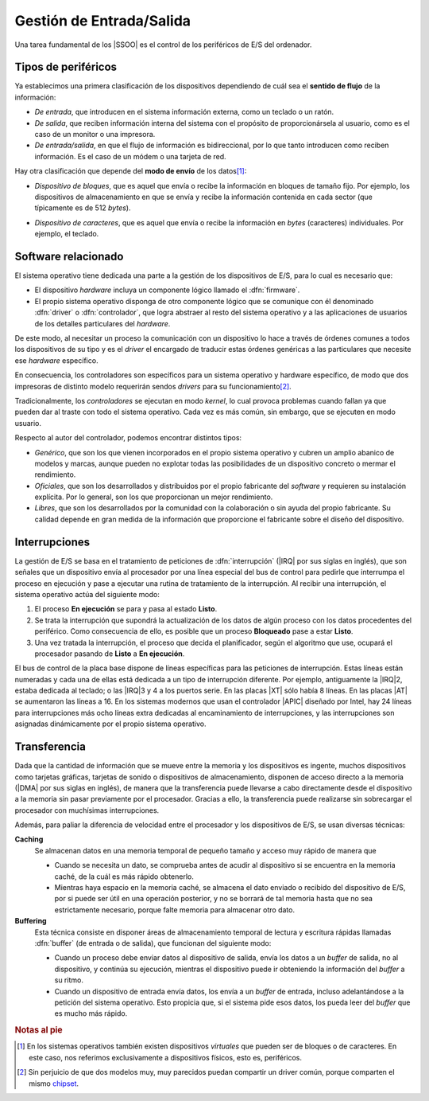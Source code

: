 Gestión de Entrada/Salida
*************************
Una tarea fundamental de los |SSOO| es el control de los periféricos de E/S del
ordenador.

Tipos de periféricos
====================
Ya establecimos una primera clasificación de los dispositivos dependiendo de
cuál sea el **sentido de flujo** de la información:

* *De entrada*, que introducen en el sistema información externa, como un
  teclado o un ratón.
* *De salida*, que reciben información interna del sistema con el propósito de
  proporcionársela al usuario, como es el caso de un monitor o una impresora.
* *De entrada/salida*, en que el flujo de información es bidireccional, por lo
  que tanto introducen como reciben información. Es el caso de un módem o una
  tarjeta de red.

Hay otra clasificación que depende del **modo de envío** de los datos\ [#]_:

.. _disp-block:

* *Dispositivo de bloques*, que es aquel que envía o recibe la información en
  bloques de tamaño fijo. Por ejemplo, los dispositivos de almacenamiento en que
  se envía y recibe la información contenida en cada sector (que típicamente es
  de 512 *bytes*).

.. _disp-char:

* *Dispositivo de caracteres*, que es aquel que envía o recibe la información en
  *bytes* (caracteres) individuales. Por ejemplo, el teclado.

Software relacionado
====================
El sistema operativo tiene dedicada una parte a la gestión de los dispositivos
de E/S, para lo cual es necesario que:

- El dispositivo *hardware* incluya un componente lógico llamado el
  :dfn:`firmware`.
- El propio sistema operativo disponga de otro componente lógico que se
  comunique con él denominado :dfn:`driver` o :dfn:`controlador`, que logra
  abstraer al resto del sistema operativo y a las aplicaciones de usuarios
  de los detalles particulares del *hardware*.

De este modo, al necesitar un proceso la comunicación con un dispositivo
lo hace a través de órdenes comunes a todos los dispositivos de su tipo y es
el *driver* el encargado de traducir estas órdenes genéricas a las particulares
que necesite ese *hardware* específico.

En consecuencia, los controladores son específicos para un sistema operativo y
hardware específico, de modo que dos impresoras de distinto modelo requerirán
sendos *drivers* para su funcionamiento\ [#]_.

Tradicionalmente, los *controladores* se ejecutan en modo *kernel*, lo cual
provoca problemas cuando fallan ya que pueden dar al traste con todo el sistema
operativo. Cada vez es más común, sin embargo, que se ejecuten en modo usuario.

Respecto al autor del controlador, podemos encontrar distintos tipos:

* *Genérico*, que son los que vienen incorporados en el propio sistema operativo
  y cubren un amplio abanico de modelos y marcas, aunque pueden no explotar
  todas las posibilidades de un dispositivo concreto o mermar el rendimiento.

* *Oficiales*, que son los desarrollados y distribuidos por el propio fabricante
  del *software* y requieren su instalación explícita. Por lo general, son los
  que proporcionan un mejor rendimiento.
  
* *Libres*, que son los desarrollados por la comunidad con la colaboración o sin
  ayuda del propio fabricante. Su calidad depende en gran medida de la
  información que proporcione el fabricante sobre el diseño del dispositivo. 

Interrupciones
==============
La gestión de E/S se basa en el tratamiento de peticiones de :dfn:`interrupción`
(|IRQ| por sus siglas en inglés), que son señales que un dispositivo envía al
procesador por una línea especial del bus de control para pedirle que interrumpa
el proceso en ejecución y pase a ejecutar una rutina de tratamiento de la
interrupción. Al recibir una interrupción, el sistema operativo actúa del
siguiente modo:

#. El proceso **En ejecución** se para y pasa al estado **Listo**.
#. Se trata la interrupción que supondrá la actualización de los datos de algún
   proceso con los datos procedentes del periférico. Como consecuencia de ello,
   es posible que un proceso **Bloqueado** pase a estar **Listo**.
#. Una vez tratada la interrupción, el proceso que decida el planificador, según
   el algoritmo que use, ocupará el procesador pasando de **Listo** a **En
   ejecución**.

El bus de control de la placa base dispone de líneas específicas para las
peticiones de interrupción. Estas líneas están numeradas y cada una de ellas
está dedicada a un tipo de interrupción diferente. Por ejemplo, antiguamente la
|IRQ|\ 2, estaba dedicada al teclado; o las |IRQ|\ 3 y 4 a los puertos serie. En
las placas |XT| sólo había 8 líneas. En las placas |AT| se aumentaron las líneas
a 16. En los sistemas modernos que usan el controlador |APIC| diseñado por
Intel, hay 24 líneas para interrupciones más ocho líneas extra dedicadas al
encaminamiento de interrupciones, y las interrupciones son asignadas
dinámicamente por el propio sistema operativo.

Transferencia
=============
Dada que la cantidad de información que se mueve entre la memoria y los
dispositivos es ingente, muchos dispositivos como tarjetas gráficas, tarjetas de
sonido o dispositivos de almacenamiento, disponen de acceso directo a la
memoria (|DMA| por sus siglas en inglés), de manera que la transferencia puede
llevarse a cabo directamente desde el dispositivo a la memoria sin pasar
previamente por el procesador. Gracias a ello, la transferencia puede realizarse
sin sobrecargar el procesador con muchísimas interrupciones.

Además, para paliar la diferencia de velocidad entre el procesador y los
dispositivos de E/S, se usan diversas técnicas:

**Caching**
   Se almacenan datos en una memoria temporal de pequeño tamaño y acceso muy rápido
   de manera que 

   - Cuando se necesita un dato, se comprueba antes de acudir al dispositivo si
     se encuentra en la memoria caché, de la cuál es más rápido obtenerlo.

   - Mientras haya espacio en la memoria caché, se almacena el dato enviado o
     recibido del dispositivo de E/S, por si puede ser útil en una operación
     posterior, y no se borrará de tal memoria hasta que no sea estrictamente
     necesario, porque falte memoria para almacenar otro dato.

**Buffering**
   Esta técnica consiste en disponer áreas de almacenamiento temporal de lectura
   y escritura rápidas llamadas :dfn:`buffer` (de entrada o de salida), que
   funcionan del siguiente modo:

   - Cuando un proceso debe enviar datos al dispositivo de salida, envía los
     datos a un *buffer* de salida, no al dispositivo, y continúa su ejecución,
     mientras el dispositivo puede ir obteniendo la información del *buffer* a
     su ritmo.

   - Cuando un dispositivo de entrada envía datos, los envía a un *buffer* de
     entrada, incluso adelantándose a la petición del sistema operativo. Esto
     propicia que, si el sistema pide esos datos, los pueda leer del *buffer*
     que es mucho más rápido.

.. rubric:: Notas al pie

.. [#] En los sistemas operativos también existen dispositivos *virtuales* que
   pueden ser de bloques o de caracteres. En este caso, nos referimos
   exclusivamente a dispositivos físicos, esto es, periféricos.

.. [#] Sin perjuicio de que dos modelos muy, muy parecidos puedan compartir un
   driver común, porque comparten el mismo `chipset
   <https://es.wikipedia.org/wiki/Chipset#El_t.C3.A9rmino_chip-set_en_la_electr.C3.B3nica>`_.

.. |SSOO| replace:: :abbr:`SSOO (Sistemas Operativos)`
.. |DMA| replace:: :abbr:`DMA (Direct Memory Access)`
.. |IRQ| replace:: :abbr:`IRQ (Interruption ReQuest)`
.. |XT| replace:: :abbr:`XT (eXtended Technology)`
.. |AT| replace:: :abbr:`AT (Advanced Technology)`
.. |APIC| replace:: :abbr:`APIC (Advanced Programmable Interrupt Controller)`
